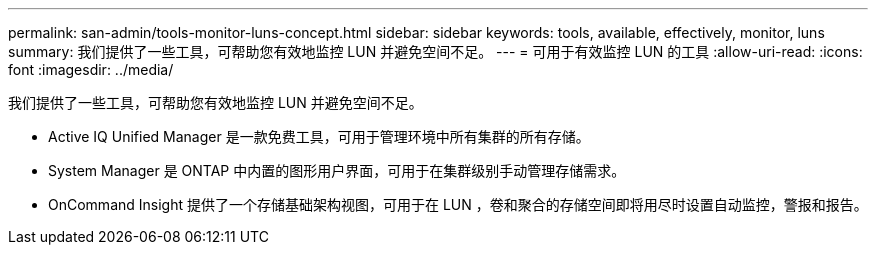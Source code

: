 ---
permalink: san-admin/tools-monitor-luns-concept.html 
sidebar: sidebar 
keywords: tools, available, effectively, monitor, luns 
summary: 我们提供了一些工具，可帮助您有效地监控 LUN 并避免空间不足。 
---
= 可用于有效监控 LUN 的工具
:allow-uri-read: 
:icons: font
:imagesdir: ../media/


[role="lead"]
我们提供了一些工具，可帮助您有效地监控 LUN 并避免空间不足。

* Active IQ Unified Manager 是一款免费工具，可用于管理环境中所有集群的所有存储。
* System Manager 是 ONTAP 中内置的图形用户界面，可用于在集群级别手动管理存储需求。
* OnCommand Insight 提供了一个存储基础架构视图，可用于在 LUN ，卷和聚合的存储空间即将用尽时设置自动监控，警报和报告。

